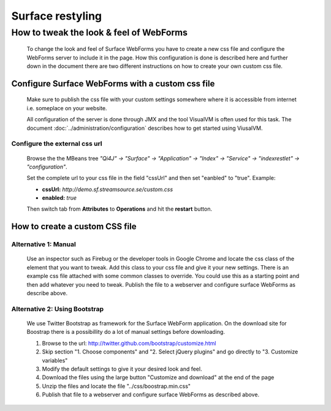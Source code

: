 Surface restyling
#################

How to tweak the look & feel of WebForms
****************************************
    To change the look and feel of Surface WebForms you have to create a new css file and configure the WebForms server to include it in the page. How this configuration is done is described here and further down in the document there are two different instructions on how to create your own custom css file.

Configure Surface WebForms with a custom css file
-------------------------------------------------
    Make sure to publish the css file with your custom settings somewhere where it is accessible from internet i.e. someplace on your website.

    All configuration of the server is done through JMX and the tool VisualVM is often used for this task. The document :doc:`../administration/configuration` describes how to get started using ViusalVM.

Configure the external css url
^^^^^^^^^^^^^^^^^^^^^^^^^^^^^^
     .. image:: images/viusalvm-webforms-css.png
        :align: center
        :width: 100%

    Browse the the MBeans tree *"Qi4J" -> "Surface" -> "Application" -> "Index" -> "Service" -> "indexrestlet" -> "configuration"*.

    Set the complete url to your css file in the field "cssUrl" and then set "eanbled" to "true".
    Example:

    * **cssUrl:** `http://demo.sf.streamsource.se/custom.css`

    * **enabled:** `true`

    Then switch tab from **Attributes** to **Operations** and hit the **restart** button.

How to create a custom CSS file
-------------------------------

Alternative 1: Manual
^^^^^^^^^^^^^^^^^^^^^
    Use an inspector such as Firebug or the developer tools in Google Chrome and locate the css class of the element that you want to tweak. Add this class to your css file and give it your new settings. There is an example css file attached with some common classes to override. You could use this as a starting point and then add whatever you need to tweak.
    Publish the file to a webserver and configure surface WebForms as describe above.

Alternative 2: Using Bootstrap
^^^^^^^^^^^^^^^^^^^^^^^^^^^^^^
    We use Twitter Bootstrap as framework for the Surface WebForm application. On the download site for Boostrap there is a possibillity do a lot of manual settings before downloading.

    #. Browse to the url: http://twitter.github.com/bootstrap/customize.html
    #. Skip section "1. Choose components" and "2. Select jQuery plugins" and go directly to "3. Customize variables"
    #. Modify the default settings to give it your desired look and feel.
    #. Download the files using the large button "Customize and download" at the end of the page
    #. Unzip the files and locate the file "../css/boostrap.min.css"
    #. Publish that file to a webserver and configure surface WebForms as described above.
